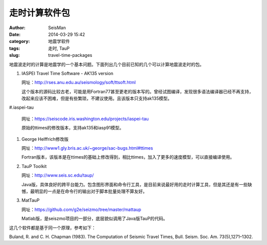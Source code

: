 走时计算软件包
##############

:author: SeisMan
:date: 2014-03-29 15:42
:category: 地震学软件
:tags: 走时, TauP
:slug: travel-time-packages

地震波走时的计算是地震学的一个基本问题。下面列出几个目前已知的几个可以计算地震波走时的包。

#. IASPEI Travel Time Software - AK135 version

   网址：http://rses.anu.edu.au/seismology/soft/ttsoft.html

   这个版本的源码比较古老，可能是用Fortran77甚至更老的版本写的。曾经试图编译，发现很多语法编译器已经不再支持，改起来应该不困难，但是有些繁琐，不建议使用。且该版本只支持ak135模型。

#.iaspei-tau

   网址：https://seiscode.iris.washington.edu/projects/iaspei-tau

   原始的ttimes的修改版本，支持ak135和iasp91模型。

#. George Helffrich修改版

   网址：http://www1.gly.bris.ac.uk/~george/sac-bugs.html#ttimes

   Fortran版本，该版本是在ttimes的基础上修改得到，相比ttimes，加入了更多的速度模型，可以直接编译使用。

#. TauP Toolkit

   网址：http://www.seis.sc.edu/taup/

   Java版，具体良好的跨平台能力。包含图形界面和命令行工具，是目前来说最好用的走时计算工具，但是其还是有一些缺憾，最明显的一点是在命令行的输出对于脚本批量处理不算友好。

#. MatTauP

   网址：https://github.com/g2e/seizmo/tree/master/mattaup

   Matlab版，是seiszmo项目的一部分，底层貌似调用了Java版TauP的代码。

这几个软件都是基于同一个原理，参考如下：

Buland, R. and C. H. Chapman (1983). The Computation of Seismic Travel Times, Bull. Seism. Soc. Am. 73(5),1271–1302.
